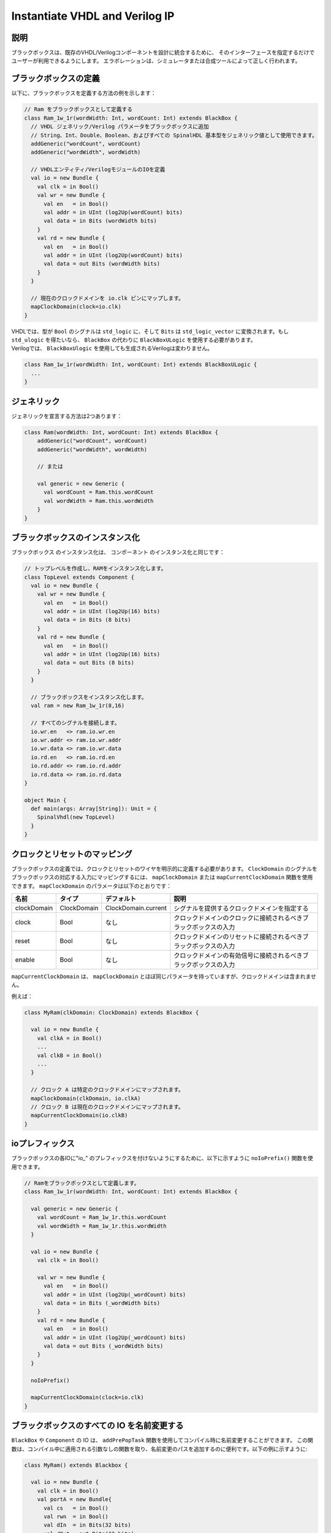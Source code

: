 .. _blackbox:

Instantiate VHDL and Verilog IP
===============================

説明
-----------

ブラックボックスは、既存のVHDL/Verilogコンポーネントを設計に統合するために、
そのインターフェースを指定するだけでユーザーが利用できるようにします。
エラボレーションは、シミュレータまたは合成ツールによって正しく行われます。


ブラックボックスの定義
-------------------------

以下に、ブラックボックスを定義する方法の例を示します：

.. code-block:: scala

   // Ram をブラックボックスとして定義する
   class Ram_1w_1r(wordWidth: Int, wordCount: Int) extends BlackBox {
     // VHDL ジェネリック/Verilog パラメータをブラックボックスに追加
     // String、Int、Double、Boolean、およびすべての SpinalHDL 基本型をジェネリック値として使用できます。
     addGeneric("wordCount", wordCount)
     addGeneric("wordWidth", wordWidth)

     // VHDLエンティティ/VerilogモジュールのIOを定義
     val io = new Bundle {
       val clk = in Bool()
       val wr = new Bundle {
         val en   = in Bool()
         val addr = in UInt (log2Up(wordCount) bits)
         val data = in Bits (wordWidth bits)
       }
       val rd = new Bundle {
         val en   = in Bool()
         val addr = in UInt (log2Up(wordCount) bits)
         val data = out Bits (wordWidth bits)
       }
     }

     // 現在のクロックドメインを io.clk ピンにマップします。
     mapClockDomain(clock=io.clk)
   }

| VHDLでは、型が ``Bool`` のシグナルは ``std_logic`` に、そして ``Bits`` は ``std_logic_vector`` に変換されます。もし ``std_ulogic`` を得たいなら、 ``BlackBox`` の代わりに ``BlackBoxULogic`` を使用する必要があります。
| Verilogでは、 ``BlackBoxUlogic`` を使用しても生成されるVerilogは変わりません。

.. code-block:: scala

   class Ram_1w_1r(wordWidth: Int, wordCount: Int) extends BlackBoxULogic {
     ...
   }

ジェネリック
---------------

ジェネリックを宣言する方法は2つあります：

.. code-block:: scala

   class Ram(wordWidth: Int, wordCount: Int) extends BlackBox {
       addGeneric("wordCount", wordCount)
       addGeneric("wordWidth", wordWidth)

       // または

       val generic = new Generic {
         val wordCount = Ram.this.wordCount
         val wordWidth = Ram.this.wordWidth
       }
   }

ブラックボックスのインスタンス化
-----------------------------------

``ブラックボックス`` のインスタンス化は、 ``コンポーネント`` のインスタンス化と同じです：

.. code-block:: scala

   // トップレベルを作成し、RAMをインスタンス化します。
   class TopLevel extends Component {
     val io = new Bundle {    
       val wr = new Bundle {
         val en   = in Bool()
         val addr = in UInt (log2Up(16) bits)
         val data = in Bits (8 bits)
       }
       val rd = new Bundle {
         val en   = in Bool()
         val addr = in UInt (log2Up(16) bits)
         val data = out Bits (8 bits)
       }
     }

     // ブラックボックスをインスタンス化します。
     val ram = new Ram_1w_1r(8,16)

     // すべてのシグナルを接続します。
     io.wr.en   <> ram.io.wr.en
     io.wr.addr <> ram.io.wr.addr
     io.wr.data <> ram.io.wr.data
     io.rd.en   <> ram.io.rd.en
     io.rd.addr <> ram.io.rd.addr
     io.rd.data <> ram.io.rd.data
   }

   object Main {
     def main(args: Array[String]): Unit = {
       SpinalVhdl(new TopLevel)
     }
   }

クロックとリセットのマッピング
------------------------------

ブラックボックスの定義では、クロックとリセットのワイヤを明示的に定義する必要があります。 
``ClockDomain`` のシグナルをブラックボックスの対応する入力にマッピングするには、 
``mapClockDomain`` または ``mapCurrentClockDomain`` 関数を使用できます。 
``mapClockDomain`` のパラメータは以下のとおりです：

.. list-table::
   :header-rows: 1
   :widths: 1 1 1 5

   * - 名前
     - タイプ
     - デフォルト
     - 説明
   * - clockDomain
     - ClockDomain
     - ClockDomain.current
     - シグナルを提供するクロックドメインを指定する
   * - clock
     - Bool
     - なし
     - クロックドメインのクロックに接続されるべきブラックボックスの入力
   * - reset
     - Bool
     - なし
     - クロックドメインのリセットに接続されるべきブラックボックスの入力
   * - enable
     - Bool
     - なし
     - クロックドメインの有効信号に接続されるべきブラックボックスの入力

``mapCurrentClockDomain`` は、 ``mapClockDomain`` とほぼ同じパラメータを持っていますが、クロックドメインは含まれません。

例えば：

.. code-block:: scala

   class MyRam(clkDomain: ClockDomain) extends BlackBox {

     val io = new Bundle {
       val clkA = in Bool()
       ...
       val clkB = in Bool()
       ...
     }

     // クロック A は特定のクロックドメインにマップされます。 
     mapClockDomain(clkDomain, io.clkA)
     // クロック B は現在のクロックドメインにマップされます。
     mapCurrentClockDomain(io.clkB)
   }

ioプレフィックス
-----------------

ブラックボックスの各IOに"io\_" のプレフィックスを付けないようにするために、以下に示すように ``noIoPrefix()`` 関数を使用できます。

.. code-block:: scala

   // Ramをブラックボックスとして定義します。
   class Ram_1w_1r(wordWidth: Int, wordCount: Int) extends BlackBox {

     val generic = new Generic {
       val wordCount = Ram_1w_1r.this.wordCount
       val wordWidth = Ram_1w_1r.this.wordWidth
     }

     val io = new Bundle {
       val clk = in Bool()

       val wr = new Bundle {
         val en   = in Bool()
         val addr = in UInt (log2Up(_wordCount) bits)
         val data = in Bits (_wordWidth bits)
       }
       val rd = new Bundle {
         val en   = in Bool()
         val addr = in UInt (log2Up(_wordCount) bits)
         val data = out Bits (_wordWidth bits)
       }
     }

     noIoPrefix()

     mapCurrentClockDomain(clock=io.clk)
   }

ブラックボックスのすべての IO を名前変更する
---------------------------------------------

``BlackBox`` や ``Component`` の IO は、 ``addPrePopTask`` 関数を使用してコンパイル時に名前変更することができます。
この関数は、コンパイル中に適用される引数なしの関数を取り、名前変更のパスを追加するのに便利です。以下の例に示すように:

.. code-block:: scala

   class MyRam() extends Blackbox {

     val io = new Bundle {
       val clk = in Bool()
       val portA = new Bundle{
         val cs   = in Bool()
         val rwn  = in Bool()
         val dIn  = in Bits(32 bits)
         val dOut = out Bits(32 bits)
       }
       val portB = new Bundle{
         val cs   = in Bool()
         val rwn  = in Bool()
         val dIn  = in Bits(32 bits)
         val dOut = out Bits(32 bits)
       }
     }

     // クロックをマッピングします。 
     mapCurrentClockDomain(io.clk)

     // io_ プレフィックスを削除します。 
     noIoPrefix() 

     // ブラックボックスのすべてのシグナルの名前を変更するために使用される関数 
     private def renameIO(): Unit = {
       io.flatten.foreach(bt => {
         if(bt.getName().contains("portA")) bt.setName(bt.getName().replace("portA_", "") + "_A") 
         if(bt.getName().contains("portB")) bt.setName(bt.getName().replace("portB_", "") + "_B") 
       })
     }

     // コンポーネントの作成後に、renameIO 関数を実行します。 
     addPrePopTask(() => renameIO())
   }

   // このコードは、これらの名前を生成します：
   //    clk 
   //    cs_A, rwn_A, dIn_A, dOut_A
   //    cs_B, rwn_B, dIn_B, dOut_B


RTL ソースを追加する
----------------------

``addRTLPath()`` 関数を使用すると、RTL ソースをブラックボックスに関連付けることができます。
SpinalHDL コードを生成した後、 ``mergeRTLSource`` 関数を呼び出してすべてのソースを結合することができます。

.. code-block:: scala

   class MyBlackBox() extends Blackbox {

     val io = new Bundle {
       val clk   = in  Bool()
       val start = in Bool()
       val dIn   = in  Bits(32 bits)
       val dOut  = out Bits(32 bits)    
       val ready = out Bool()
     }

     // クロックをマッピングします。
     mapCurrentClockDomain(io.clk)

     // io_ プレフィックスを削除します。 
     noIoPrefix() 

     // すべての RTL 依存関係を追加します。
     addRTLPath("./rtl/RegisterBank.v")                         // Verilog ファイルを追加します。 
     addRTLPath(s"./rtl/myDesign.vhd")                          // VHDL ファイルを追加します。
     addRTLPath(s"${sys.env("MY_PROJECT")}/myTopLevel.vhd")     // 環境変数 MY_PROJECT を使用します（System.getenv("MY_PROJECT")）。
   }

   ...

   class TopLevel() extends Component{
     //...
     val bb = new MyBlackBox()
     //...
   }

   val report = SpinalVhdl(new TopLevel)
   report.mergeRTLSource("mergeRTL") // すべての RTL ソースを mergeRTL.vhd と mergeRTL.v ファイルに結合します。

VHDL - No numeric 型
---------------------------

ブラックボックスコンポーネントで ``std_logic_vector`` のみを使用したい場合は、ブラックボックスにタグ ``noNumericType`` を追加できます。

.. code-block:: scala

   class MyBlackBox() extends BlackBox{
     val io = new Bundle {
       val clk       = in  Bool()
       val increment = in  Bool()
       val initValue = in  UInt(8 bits)
       val counter   = out UInt(8 bits)
     }

     mapCurrentClockDomain(io.clk)

     noIoPrefix()

     addTag(noNumericType)  // std_logic_vector のみ
   }

上記のコードは、次のVHDLを生成します：

.. code-block:: vhdl

   component MyBlackBox is
     port( 
       clk       : in  std_logic;
       increment : in  std_logic;
       initValue : in  std_logic_vector(7 downto 0);
       counter   : out std_logic_vector(7 downto 0)    
     );
   end component;
